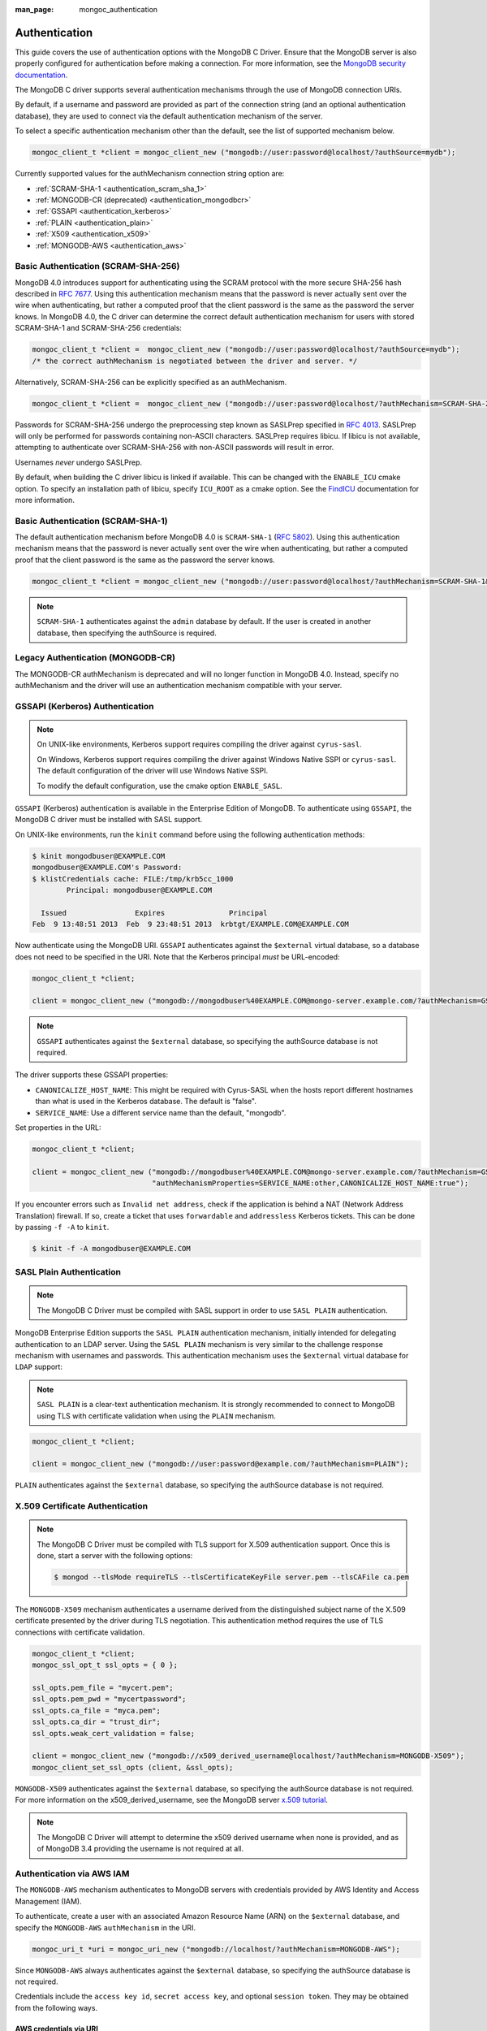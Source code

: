 :man_page: mongoc_authentication

Authentication
==============

This guide covers the use of authentication options with the MongoDB C Driver. Ensure that the MongoDB server is also properly configured for authentication before making a connection. For more information, see the `MongoDB security documentation <https://docs.mongodb.org/manual/administration/security/>`_.

The MongoDB C driver supports several authentication mechanisms through the use of MongoDB connection URIs.

By default, if a username and password are provided as part of the connection string (and an optional authentication database), they are used to connect via the default authentication mechanism of the server.

To select a specific authentication mechanism other than the default, see the list of supported mechanism below.

.. code-block:: none

  mongoc_client_t *client = mongoc_client_new ("mongodb://user:password@localhost/?authSource=mydb");

Currently supported values for the authMechanism connection string option are:

* :ref:`SCRAM-SHA-1 <authentication_scram_sha_1>`
* :ref:`MONGODB-CR (deprecated) <authentication_mongodbcr>`
* :ref:`GSSAPI <authentication_kerberos>`
* :ref:`PLAIN <authentication_plain>`
* :ref:`X509 <authentication_x509>`
* :ref:`MONGODB-AWS <authentication_aws>`

.. _authentication_scram_sha_256:

Basic Authentication (SCRAM-SHA-256)
------------------------------------

MongoDB 4.0 introduces support for authenticating using the SCRAM protocol
with the more secure SHA-256 hash described in `RFC 7677
<https://tools.ietf.org/html/rfc7677>`_. Using this authentication mechanism
means that the password is never actually sent over the wire when
authenticating, but rather a computed proof that the client password is the
same as the password the server knows. In MongoDB 4.0, the C driver can
determine the correct default authentication mechanism for users with stored
SCRAM-SHA-1 and SCRAM-SHA-256 credentials:

.. code-block:: none

  mongoc_client_t *client =  mongoc_client_new ("mongodb://user:password@localhost/?authSource=mydb");
  /* the correct authMechanism is negotiated between the driver and server. */

Alternatively, SCRAM-SHA-256 can be explicitly specified as an authMechanism.

.. code-block:: none

  mongoc_client_t *client =  mongoc_client_new ("mongodb://user:password@localhost/?authMechanism=SCRAM-SHA-256&authSource=mydb");

Passwords for SCRAM-SHA-256 undergo the preprocessing step known as SASLPrep
specified in `RFC 4013 <https://tools.ietf.org/html/rfc4013>`_. SASLPrep will
only be performed for passwords containing non-ASCII characters.  SASLPrep
requires libicu. If libicu is not available, attempting to authenticate over
SCRAM-SHA-256 with non-ASCII passwords will result in error.

Usernames *never* undergo SASLPrep.

By default, when building the C driver libicu is linked if available. This can
be changed with the ``ENABLE_ICU`` cmake option. To specify an installation
path of libicu, specify ``ICU_ROOT`` as a cmake option. See the
`FindICU <https://cmake.org/cmake/help/v3.7/module/FindICU.html>`_ documentation
for more information.


.. _authentication_scram_sha_1:

Basic Authentication (SCRAM-SHA-1)
----------------------------------

The default authentication mechanism before MongoDB 4.0 is ``SCRAM-SHA-1`` (`RFC 5802 <http://tools.ietf.org/html/rfc5802>`_). Using this authentication mechanism means that the password is never actually sent over the wire when authenticating, but rather a computed proof that the client password is the same as the password the server knows.

.. code-block:: none

  mongoc_client_t *client = mongoc_client_new ("mongodb://user:password@localhost/?authMechanism=SCRAM-SHA-1&authSource=mydb");

.. note::

  ``SCRAM-SHA-1`` authenticates against the ``admin`` database by default. If the user is created in another database, then specifying the authSource is required.

.. _authentication_mongodbcr:

Legacy Authentication (MONGODB-CR)
----------------------------------

The MONGODB-CR authMechanism is deprecated and will no longer function in MongoDB 4.0. Instead, specify no authMechanism and the driver
will use an authentication mechanism compatible with your server.

.. _authentication_kerberos:

GSSAPI (Kerberos) Authentication
--------------------------------

.. note::

  On UNIX-like environments, Kerberos support requires compiling the driver against ``cyrus-sasl``.

  On Windows, Kerberos support requires compiling the driver against Windows Native SSPI or ``cyrus-sasl``. The default configuration of the driver will use Windows Native SSPI.

  To modify the default configuration, use the cmake option ``ENABLE_SASL``.

``GSSAPI`` (Kerberos) authentication is available in the Enterprise Edition of MongoDB. To authenticate using ``GSSAPI``, the MongoDB C driver must be installed with SASL support.

On UNIX-like environments, run the ``kinit`` command before using the following authentication methods:

.. code-block:: none

  $ kinit mongodbuser@EXAMPLE.COM
  mongodbuser@EXAMPLE.COM's Password:
  $ klistCredentials cache: FILE:/tmp/krb5cc_1000
          Principal: mongodbuser@EXAMPLE.COM

    Issued                Expires               Principal
  Feb  9 13:48:51 2013  Feb  9 23:48:51 2013  krbtgt/EXAMPLE.COM@EXAMPLE.COM

Now authenticate using the MongoDB URI. ``GSSAPI`` authenticates against the ``$external`` virtual database, so a database does not need to be specified in the URI. Note that the Kerberos principal *must* be URL-encoded:

.. code-block:: none

  mongoc_client_t *client;

  client = mongoc_client_new ("mongodb://mongodbuser%40EXAMPLE.COM@mongo-server.example.com/?authMechanism=GSSAPI");

.. note::

  ``GSSAPI`` authenticates against the ``$external`` database, so specifying the authSource database is not required.

The driver supports these GSSAPI properties:

* ``CANONICALIZE_HOST_NAME``: This might be required with Cyrus-SASL when the hosts report different hostnames than what is used in the Kerberos database. The default is "false".
* ``SERVICE_NAME``: Use a different service name than the default, "mongodb".

Set properties in the URL:

.. code-block:: none

  mongoc_client_t *client;

  client = mongoc_client_new ("mongodb://mongodbuser%40EXAMPLE.COM@mongo-server.example.com/?authMechanism=GSSAPI&"
                              "authMechanismProperties=SERVICE_NAME:other,CANONICALIZE_HOST_NAME:true");

If you encounter errors such as ``Invalid net address``, check if the application is behind a NAT (Network Address Translation) firewall. If so, create a ticket that uses ``forwardable`` and ``addressless`` Kerberos tickets. This can be done by passing ``-f -A`` to ``kinit``.

.. code-block:: none

  $ kinit -f -A mongodbuser@EXAMPLE.COM

.. _authentication_plain:

SASL Plain Authentication
-------------------------

.. note::

  The MongoDB C Driver must be compiled with SASL support in order to use ``SASL PLAIN`` authentication.

MongoDB Enterprise Edition supports the ``SASL PLAIN`` authentication mechanism, initially intended for delegating authentication to an LDAP server. Using the ``SASL PLAIN`` mechanism is very similar to the challenge response mechanism with usernames and passwords. This authentication mechanism uses the ``$external`` virtual database for ``LDAP`` support:

.. note::

  ``SASL PLAIN`` is a clear-text authentication mechanism. It is strongly recommended to connect to MongoDB using TLS with certificate validation when using the ``PLAIN`` mechanism.

.. code-block:: none

  mongoc_client_t *client;

  client = mongoc_client_new ("mongodb://user:password@example.com/?authMechanism=PLAIN");

``PLAIN`` authenticates against the ``$external`` database, so specifying the authSource database is not required.

.. _authentication_x509:

X.509 Certificate Authentication
--------------------------------

.. note::

  The MongoDB C Driver must be compiled with TLS support for X.509 authentication support. Once this is done, start a server with the following options:

  .. code-block:: none

    $ mongod --tlsMode requireTLS --tlsCertificateKeyFile server.pem --tlsCAFile ca.pem

The ``MONGODB-X509`` mechanism authenticates a username derived from the distinguished subject name of the X.509 certificate presented by the driver during TLS negotiation. This authentication method requires the use of TLS connections with certificate validation.

.. code-block:: none

  mongoc_client_t *client;
  mongoc_ssl_opt_t ssl_opts = { 0 };

  ssl_opts.pem_file = "mycert.pem";
  ssl_opts.pem_pwd = "mycertpassword";
  ssl_opts.ca_file = "myca.pem";
  ssl_opts.ca_dir = "trust_dir";
  ssl_opts.weak_cert_validation = false;

  client = mongoc_client_new ("mongodb://x509_derived_username@localhost/?authMechanism=MONGODB-X509");
  mongoc_client_set_ssl_opts (client, &ssl_opts);

``MONGODB-X509`` authenticates against the ``$external`` database, so specifying the authSource database is not required. For more information on the x509_derived_username, see the MongoDB server `x.509 tutorial <https://docs.mongodb.com/manual/tutorial/configure-x509-client-authentication/#add-x-509-certificate-subject-as-a-user>`_.

.. note::

  The MongoDB C Driver will attempt to determine the x509 derived username when none is provided, and as of MongoDB 3.4 providing the username is not required at all.

.. _authentication_aws:

Authentication via AWS IAM
--------------------------

The ``MONGODB-AWS`` mechanism authenticates to MongoDB servers with credentials provided by AWS Identity and Access Management (IAM).

To authenticate, create a user with an associated Amazon Resource Name (ARN) on the ``$external`` database, and specify the ``MONGODB-AWS`` ``authMechanism`` in the URI.

.. code-block:: c

   mongoc_uri_t *uri = mongoc_uri_new ("mongodb://localhost/?authMechanism=MONGODB-AWS");

Since ``MONGODB-AWS`` always authenticates against the ``$external`` database, so specifying the authSource database is not required.

Credentials include the ``access key id``, ``secret access key``, and optional ``session token``. They may be obtained from the following ways.

AWS credentials via URI
```````````````````````

Credentials may be passed directly in the URI as username/password.

.. code-block:: c

   mongoc_uri_t *uri = mongoc_uri_new ("mongodb://<access key id>:<secret access key>localhost/?authMechanism=MONGODB-AWS");

This may include a ``session token`` passed with ``authMechanismProperties``.

.. code-block:: c

   mongoc_uri_t *uri = mongoc_uri_new ("mongodb://<access key id>:<secret access key>localhost/?authMechanism=MONGODB-AWS&authMechanismProperties=AWS_SESSION_TOKEN:<token>");

AWS credentials via environment
```````````````````````````````

If credentials are not passed through the URI, libmongoc will check for the following environment variables.

- AWS_ACCESS_KEY_ID
- AWS_SECRET_ACCESS_KEY
- AWS_SESSION_TOKEN (optional)

AWS Credentials via ECS
```````````````````````

If credentials are not passed in the URI or with environment variables, libmongoc will check if the environment variable ``AWS_CONTAINER_CREDENTIALS_RELATIVE_URI`` is set, and if so, attempt to retrieve temporary credentials from the ECS task metadata by querying a link local address.

AWS Credentials via EC2
```````````````````````

If credentials are not passed in the URI or with environment variables, and the environment variable ``AWS_CONTAINER_CREDENTIALS_RELATIVE_URI`` is not set, libmongoc will attempt to retrieve temporary credentials from the EC2 machine metadata by querying link local addresses.

.. only:: html

  .. include:: includes/seealso/authmechanism.txt
